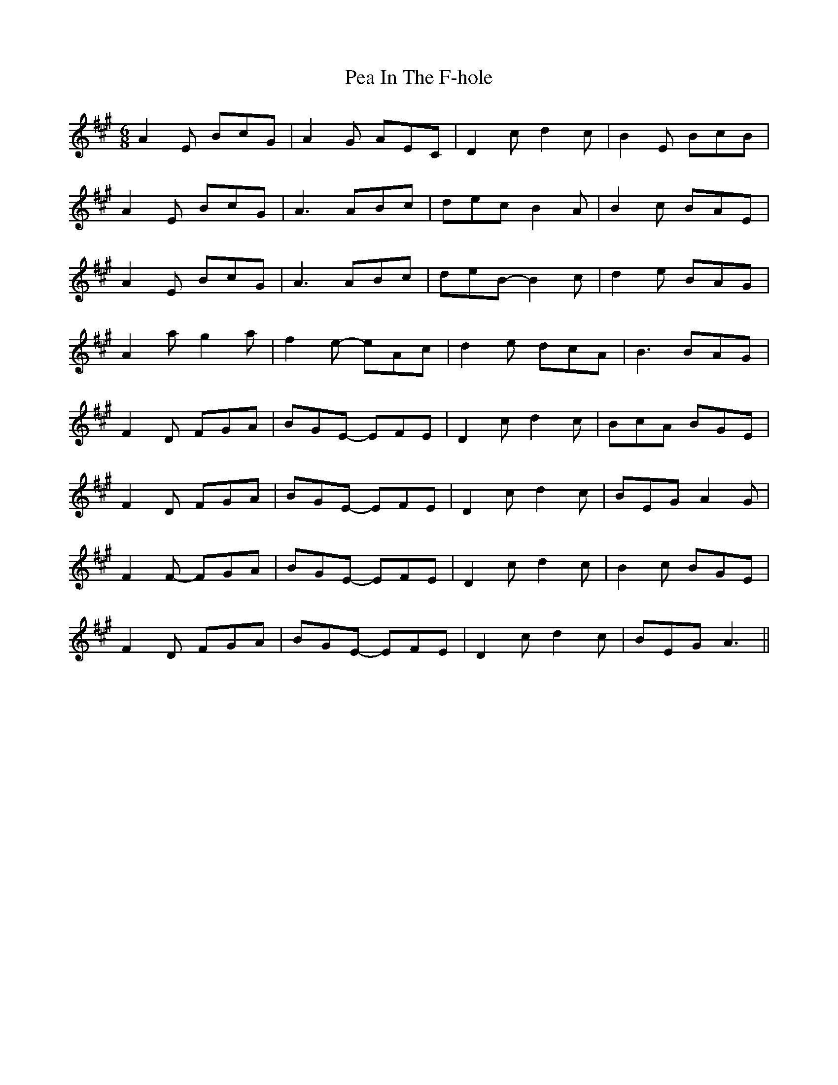 X: 31881
T: Pea In The F-hole
R: jig
M: 6/8
K: Amajor
M:6/8
A2 E BcG|A2 G AEC|D2 c d2 c|B2 E BcB|
A2 E BcG|A3 ABc|dec B2 A|B2 c BAE|
A2 E BcG|A3 ABc|deB- B2 c|d2 e BAG|
A2 a g2 a|f2 e- eAc|d2 e dcA|B3 BAG|
F2 D FGA|BGE- EFE|D2 c d2 c|BcA BGE|
F2 D FGA|BGE- EFE|D2 c d2 c|BEG A2 G|
F2 F- FGA|BGE- EFE|D2 c d2 c|B2 c BGE|
F2 D FGA|BGE- EFE|D2 c d2 c|BEG A3||

